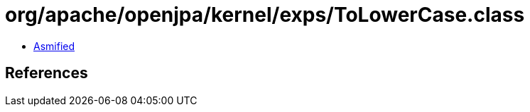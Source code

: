 = org/apache/openjpa/kernel/exps/ToLowerCase.class

 - link:ToLowerCase-asmified.java[Asmified]

== References

